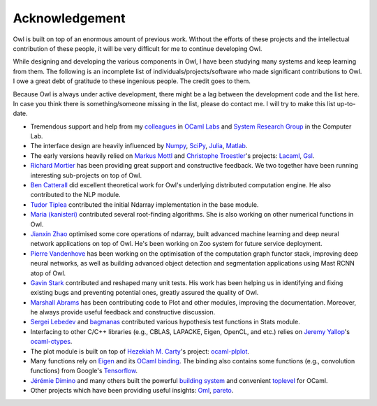 Acknowledgement
=================================================

Owl is built on top of an enormous amount of previous work. Without the efforts of these projects and the intellectual contribution of these people, it will be very difficult for me to continue developing Owl.

While designing and developing the various components in Owl, I have been studying many systems and keep learning from them. The following is an incomplete list of individuals/projects/software who made significant contributions to Owl. I owe a great debt of gratitude to these ingenious people. The credit goes to them.

Because Owl is always under active development, there might be a lag between the development code and the list here. In case you think there is something/someone missing in the list, please do contact me. I will try to make this list up-to-date.

- Tremendous support and help from my `colleagues <http://ocamllabs.io/people/>`_ in `OCaml Labs <http://ocamllabs.io/>`_ and `System Research Group <https://www.cl.cam.ac.uk/research/srg/netos/people/>`_ in the Computer Lab.

- The interface design are heavily influenced by `Numpy <http://www.numpy.org/>`_, `SciPy <https://www.scipy.org/>`_, `Julia <https://julialang.org/>`_, `Matlab <https://www.mathworks.com/products/matlab.html>`_.

- The early versions heavily relied on `Markus Mottl <http://www.ocaml.info/>`_ and `Christophe Troestler <https://github.com/Chris00>`_'s projects: `Lacaml <https://github.com/mmottl/lacaml>`_, `Gsl <https://github.com/mmottl/gsl-ocaml>`_.

- `Richard Mortier <https://github.com/mor1>`_ has been providing great support and constructive feedback. We two together have been running interesting sub-projects on top of Owl.

- `Ben Catterall <https://www.linkedin.com/in/ben-catterall-38643287/?ppe=1>`_ did excellent theoretical work for Owl's underlying distributed computation engine. He also contributed to the NLP module.

- `Tudor Tiplea <https://github.com/tptiplea>`_ contributed the initial Ndarray implementation in the base module.

- `Maria (kanisteri) <https://github.com/kanisteri>`_ contributed several root-finding algorithms. She is also working on other numerical functions in Owl.

- `Jianxin Zhao <https://github.com/jzstark/>`_ optimised some core operations of ndarray, built advanced machine learning and deep neural network applications on top of Owl. He's been working on Zoo system for future service deployment.

- `Pierre Vandenhove <https://www.linkedin.com/in/pierre-vdhove/?originalSubdomain=be>`_ has been working on the optimisation of the computation graph functor stack, improving deep neural networks, as well as building advanced object detection and segmentation applications using Mast RCNN atop of Owl.

- `Gavin Stark <https://github.com/atthecodeface>`_ contributed and reshaped many unit tests. His work has been helping us in identifying and fixing existing bugs and preventing potential ones, greatly assured the quality of Owl.

- `Marshall Abrams <https://github.com/mars0i>`_ has been contributing code to Plot and other modules, improving the documentation. Moreover, he always provide useful feedback and constructive discussion.

- `Sergei Lebedev <https://github.com/superbobry>`_ and `bagmanas <https://github.com/bagmanas>`_ contributed various hypothesis test functions in Stats module.

- Interfacing to other C/C++ libraries (e.g., CBLAS, LAPACKE, Eigen, OpenCL, and etc.) relies on `Jeremy Yallop <https://www.cl.cam.ac.uk/~jdy22/>`_'s `ocaml-ctypes <https://github.com/ocamllabs/ocaml-ctypes>`_.

- The plot module is built on top of `Hezekiah M. Carty <https://github.com/hcarty>`_'s project: `ocaml-plplot <https://github.com/hcarty/ocaml-plplot>`_.

- Many functions rely on `Eigen <http://eigen.tuxfamily.org/index.php?title=Main_Page>`_ and its `OCaml binding <https://github.com/ryanrhymes/eigen>`_. The binding also contains some functions (e.g., convolution functions) from Google's `Tensorflow <https://www.tensorflow.org/>`_.

- `Jérémie Dimino <https://github.com/diml>`_ and many others built the powerful `building system <https://github.com/ocaml/dune>`_ and convenient `toplevel <https://github.com/diml/utop>`_ for OCaml.

- Other projects which have been providing useful insights: `Oml <https://github.com/hammerlab/oml>`_, `pareto <https://github.com/superbobry/pareto>`_.
